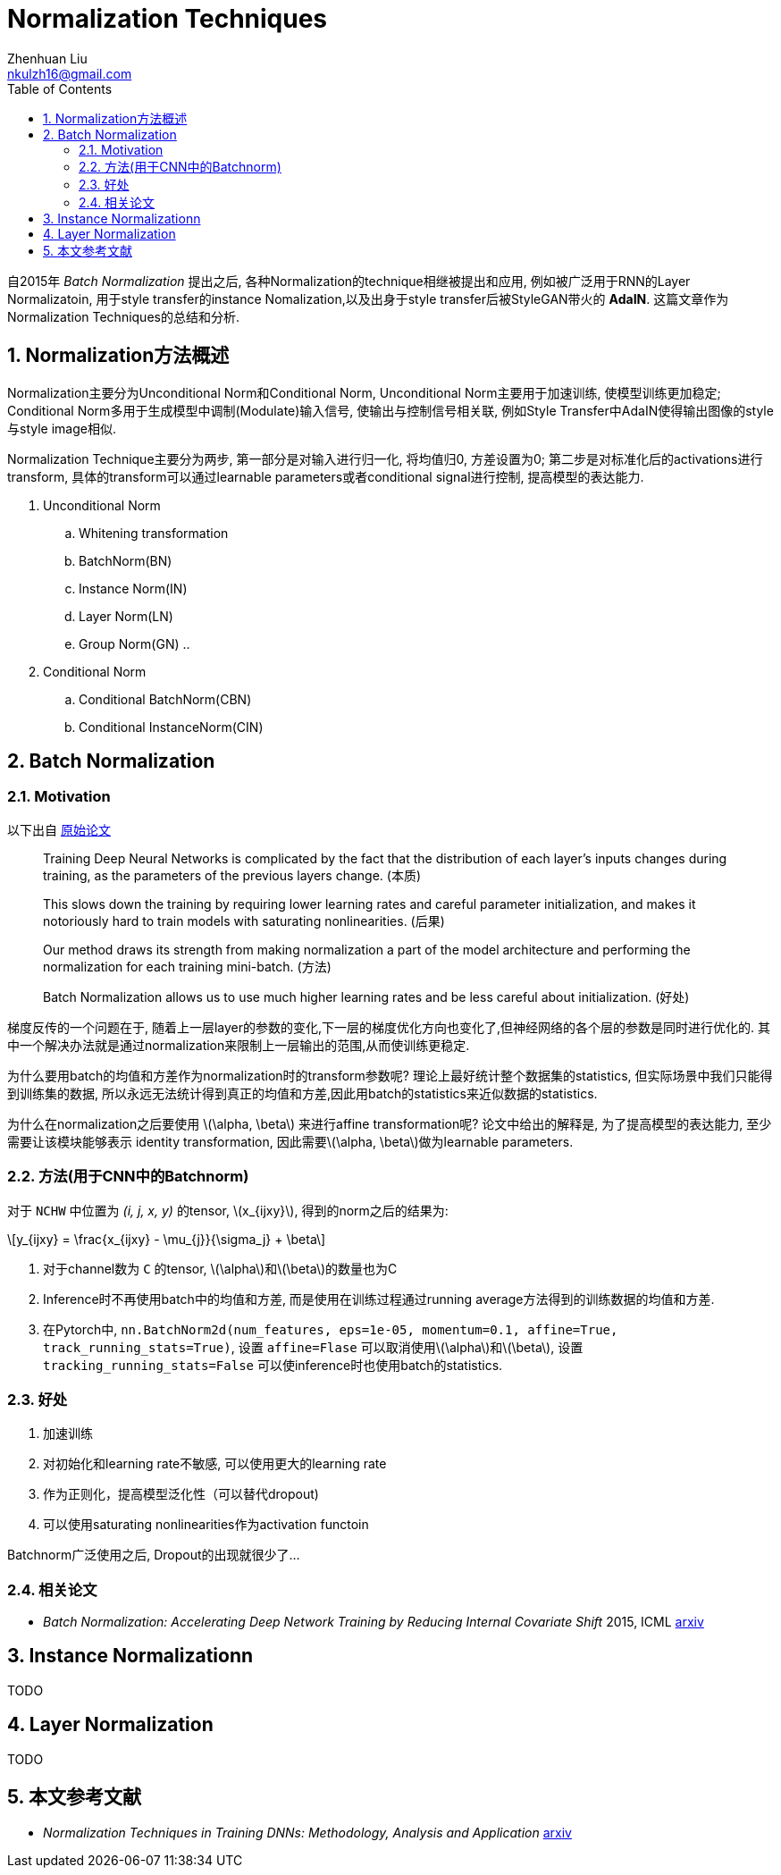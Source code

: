 = Normalization Techniques
Zhenhuan Liu <nkulzh16@gmail.com>
:toc:
:sectnums:
:stem: latexmath

自2015年 _Batch Normalization_ 提出之后, 各种Normalization的technique相继被提出和应用, 例如被广泛用于RNN的Layer Normalizatoin, 用于style transfer的instance Nomalization,以及出身于style transfer后被StyleGAN带火的 *AdaIN*.
这篇文章作为Normalization Techniques的总结和分析. 

== Normalization方法概述
Normalization主要分为Unconditional Norm和Conditional Norm, Unconditional Norm主要用于加速训练, 使模型训练更加稳定; 
Conditional Norm多用于生成模型中调制(Modulate)输入信号, 使输出与控制信号相关联, 例如Style Transfer中AdaIN使得输出图像的style与style image相似.

Normalization Technique主要分为两步, 第一部分是对输入进行归一化, 将均值归0, 方差设置为0; 第二步是对标准化后的activations进行transform, 具体的transform可以通过learnable parameters或者conditional signal进行控制, 提高模型的表达能力.

. Unconditional Norm
.. Whitening transformation
.. BatchNorm(BN) 
.. Instance Norm(IN)
.. Layer Norm(LN)
.. Group Norm(GN)
.. 
. Conditional Norm
.. Conditional BatchNorm(CBN)
.. Conditional InstanceNorm(CIN)

== Batch Normalization
=== Motivation
以下出自 https://arxiv.org/abs/1502.03167[原始论文]
====
> Training Deep Neural Networks is complicated by the fact that the distribution of each layer’s inputs changes during training, as the parameters of the previous layers change. (本质)

> This slows down the training by requiring lower learning rates and careful parameter initialization, and makes it notoriously hard to train models with saturating nonlinearities. (后果)

> Our method draws its strength from making normalization a part of the model architecture and performing the normalization for each training mini-batch. (方法)

> Batch Normalization allows us to use much higher learning rates and be less careful about initialization. (好处)
====

梯度反传的一个问题在于, 随着上一层layer的参数的变化,下一层的梯度优化方向也变化了,但神经网络的各个层的参数是同时进行优化的. 其中一个解决办法就是通过normalization来限制上一层输出的范围,从而使训练更稳定.

为什么要用batch的均值和方差作为normalization时的transform参数呢?  理论上最好统计整个数据集的statistics, 但实际场景中我们只能得到训练集的数据, 所以永远无法统计得到真正的均值和方差,因此用batch的statistics来近似数据的statistics.

为什么在normalization之后要使用 stem:[\alpha, \beta] 来进行affine transformation呢? 论文中给出的解释是, 为了提高模型的表达能力, 至少需要让该模块能够表示 identity transformation, 因此需要stem:[\alpha, \beta]做为learnable parameters.

=== 方法(用于CNN中的Batchnorm)
对于 `NCHW` 中位置为 _(i, j, x, y)_ 的tensor, stem:[x_{ijxy}], 得到的norm之后的结果为:
[stem]
++++
y_{ijxy} = \frac{x_{ijxy} - \mu_{j}}{\sigma_j}  + \beta
++++

. 对于channel数为 `C` 的tensor, stem:[\alpha]和stem:[\beta]的数量也为C
. Inference时不再使用batch中的均值和方差, 而是使用在训练过程通过running average方法得到的训练数据的均值和方差.
. 在Pytorch中, `nn.BatchNorm2d(num_features, eps=1e-05, momentum=0.1, affine=True, track_running_stats=True)`, 设置 `affine=Flase` 可以取消使用stem:[\alpha]和stem:[\beta], 设置 `tracking_running_stats=False` 可以使inference时也使用batch的statistics.

=== 好处
1. 加速训练
2. 对初始化和learning rate不敏感, 可以使用更大的learning rate
3. 作为正则化，提高模型泛化性（可以替代dropout)
4. 可以使用saturating nonlinearities作为activation functoin

Batchnorm广泛使用之后, Dropout的出现就很少了...

=== 相关论文
- __Batch Normalization: Accelerating Deep Network Training by Reducing Internal Covariate Shift__ 2015, ICML https://arxiv.org/abs/1502.03167[arxiv]

== Instance Normalizationn
TODO

== Layer Normalization
TODO

== 本文参考文献
- __Normalization Techniques in Training DNNs: Methodology, Analysis and Application__ https://arxiv.org/abs/2009.12836[arxiv]